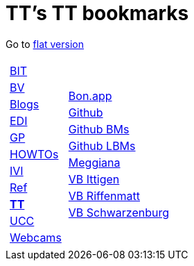 
=  TT's TT bookmarks

Go to http://ttschannen.github.io/bm/bm.html[flat version]
[grid="none",frame="topbot",width="40%",cols="1a,5a"]
|==============================
|
[cols=">1",grid="none",frame="none"]
!==============================================
!http://ttschannen.github.io/bm/bm_BIT.html[BIT]
!http://ttschannen.github.io/bm/bm_BV.html[BV]
!http://ttschannen.github.io/bm/bm_Blogs.html[Blogs]
!http://ttschannen.github.io/bm/bm_EDI.html[EDI]
!http://ttschannen.github.io/bm/bm_GP.html[GP]
!http://ttschannen.github.io/bm/bm_HOWTOs.html[HOWTOs]
!http://ttschannen.github.io/bm/bm_IVI.html[IVI]
!http://ttschannen.github.io/bm/bm_Ref.html[Ref]
!http://ttschannen.github.io/bm/bm_TT.html[*TT*]
!http://ttschannen.github.io/bm/bm_UCC.html[UCC]
!http://ttschannen.github.io/bm/bm_Webcams.html[Webcams]
!==============================================
|
[cols="<1",grid="none",frame="none"]
!==============================================
!http://bonapp/servlet/BonApp?id=BoCZuFFtg1FW2&language=e[Bon.app]
!http://github.org/ttschannen[Github]
!http://ttschannen.github.io/bm/bm.html[Github BMs]
!http://ttschannen.github.io/bm/bmi[Github LBMs]
!http://meggiana11.it[Meggiana]
!http://doodle.com/zrfnq2mcvubew23s[VB Ittigen]
!http://doodle.com/poll/yq2n6eqghnfw5wpfab35eirh/admin#table[VB Riffenmatt]
!http://doodle.com/poll/kbvzu39prztb6r6s[VB Schwarzenburg]
!==============================================

|==============================================
